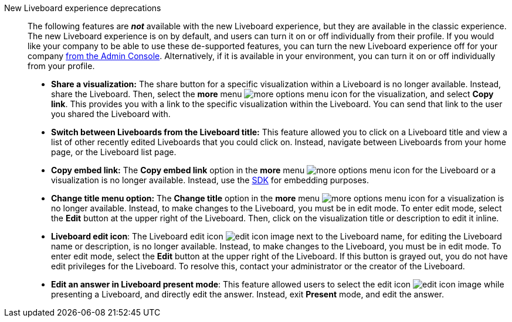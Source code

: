New Liveboard experience deprecations::
The following features are *_not_* available with the new Liveboard experience, but they are available in the classic experience.
The new Liveboard experience is on by default, and users can turn it on or off individually from their profile.
If you would like your company to be able to use these de-supported features, you can turn the new Liveboard experience off for your company xref:liveboard-experience-new.adoc#global-enablement[from the Admin Console].
Alternatively, if it is available in your environment, you can turn it on or off individually from your profile.

* *Share a visualization:* The share button for a specific visualization within a Liveboard is no longer available. Instead, share the Liveboard. Then, select the *more* menu image:icon-more-10px.png[more options menu icon] for the visualization, and select *Copy link*. This provides you with a link to the specific visualization within the Liveboard. You can send that link to the user you shared the Liveboard with.
* *Switch between Liveboards from the Liveboard title:* This feature allowed you to click on a Liveboard title and view a list of other recently edited Liveboards that you could click on. Instead, navigate between Liveboards from your home page, or the Liveboard list page.
* *Copy embed link:* The *Copy embed link* option in the *more* menu image:icon-more-10px.png[more options menu icon] for the Liveboard or a visualization is no longer available. Instead, use the https://developers.thoughtspot.com/docs/?pageid=visual-embed-sdk[SDK^] for embedding purposes.
* *Change title menu option:* The *Change title* option in the *more* menu image:icon-more-10px.png[more options menu icon] for a visualization is no longer available. Instead, to make changes to the Liveboard, you must be in edit mode. To enter edit mode, select the *Edit* button at the upper right of the Liveboard. Then, click on the visualization  title or description to edit it inline.
* *Liveboard edit icon*: The Liveboard edit icon image:icon-edit-10px.png[edit icon image] next to the Liveboard name, for editing the Liveboard name or description, is no longer available. Instead, to make changes to the Liveboard, you must be in edit mode. To enter edit mode, select the *Edit* button at the upper right of the Liveboard. If this button is grayed out, you do not have edit privileges for the Liveboard. To resolve this, contact your administrator or the creator of the Liveboard.
* *Edit an answer in Liveboard present mode*: This feature allowed users to select the edit icon image:icon-edit-10px.png[edit icon image] while presenting a Liveboard, and directly edit the answer. Instead, exit *Present* mode, and edit the answer.
